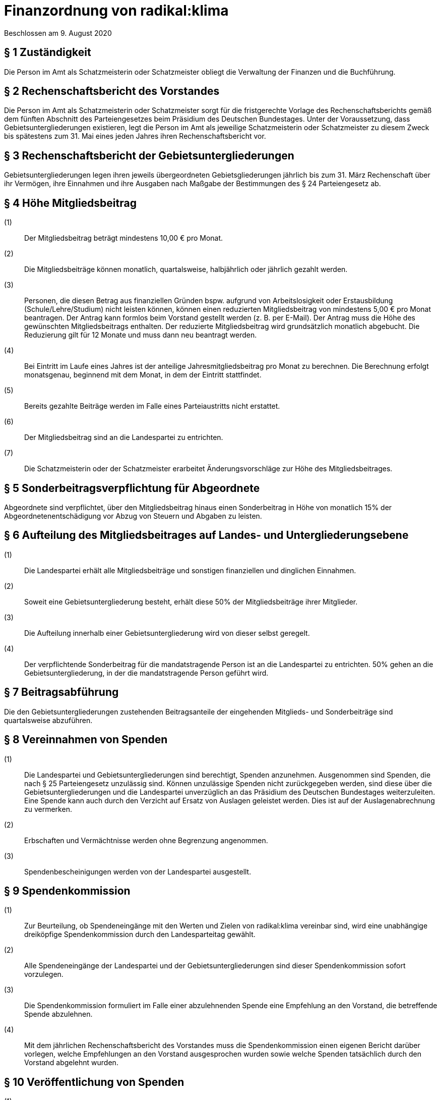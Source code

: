 = Finanzordnung von radikal:klima

Beschlossen am 9. August 2020

== § 1 Zuständigkeit

Die Person im Amt als Schatzmeisterin oder Schatzmeister obliegt die Verwaltung der Finanzen und die Buchführung.

== § 2 Rechenschaftsbericht des Vorstandes

Die Person im Amt als Schatzmeisterin oder Schatzmeister sorgt für die fristgerechte Vorlage des Rechenschaftsberichts gemäß dem fünften Abschnitt des Parteiengesetzes beim Präsidium des Deutschen Bundestages. Unter der Voraussetzung, dass Gebietsuntergliederungen existieren, legt die Person im Amt als jeweilige Schatzmeisterin oder Schatzmeister zu diesem Zweck bis spätestens zum 31. Mai eines jeden Jahres ihren Rechenschaftsbericht vor.

== § 3 Rechenschaftsbericht der Gebietsuntergliederungen

Gebietsuntergliederungen legen ihren jeweils übergeordneten Gebietsgliederungen jährlich bis zum 31. März Rechenschaft über ihr Vermögen, ihre Einnahmen und ihre Ausgaben nach Maßgabe der Bestimmungen des § 24 Parteiengesetz ab.

== § 4 Höhe Mitgliedsbeitrag

(1):: Der Mitgliedsbeitrag beträgt mindestens 10,00 € pro Monat.
(2):: Die Mitgliedsbeiträge können monatlich, quartalsweise, halbjährlich oder jährlich gezahlt werden.
(3):: Personen, die diesen Betrag aus finanziellen Gründen bspw. aufgrund von Arbeitslosigkeit oder Erstausbildung (Schule/Lehre/Studium) nicht leisten können, können einen reduzierten Mitgliedsbeitrag von mindestens 5,00 € pro Monat beantragen. Der Antrag kann formlos beim Vorstand gestellt werden (z. B. per E-Mail). Der Antrag muss die Höhe des gewünschten Mitgliedsbeitrags enthalten. Der reduzierte Mitgliedsbeitrag wird grundsätzlich monatlich abgebucht. Die Reduzierung gilt für 12 Monate und muss dann neu beantragt werden.
(4):: Bei Eintritt im Laufe eines Jahres ist der anteilige Jahresmitgliedsbeitrag pro Monat zu berechnen. Die Berechnung erfolgt monatsgenau, beginnend mit dem Monat, in dem der Eintritt stattfindet.
(5):: Bereits gezahlte Beiträge werden im Falle eines Parteiaustritts nicht erstattet.
(6):: Der Mitgliedsbeitrag sind an die Landespartei zu entrichten.
(7):: Die Schatzmeisterin oder der Schatzmeister erarbeitet Änderungsvorschläge zur Höhe des Mitgliedsbeitrages.

== § 5 Sonderbeitragsverpflichtung für Abgeordnete

Abgeordnete sind verpflichtet, über den Mitgliedsbeitrag hinaus einen Sonderbeitrag in Höhe von monatlich 15% der Abgeordnetenentschädigung vor Abzug von Steuern und Abgaben zu leisten.

== § 6 Aufteilung des Mitgliedsbeitrages auf Landes- und Untergliederungsebene

(1):: Die Landespartei erhält alle Mitgliedsbeiträge und sonstigen finanziellen und dinglichen Einnahmen.
(2):: Soweit eine Gebietsuntergliederung besteht, erhält diese 50% der Mitgliedsbeiträge ihrer Mitglieder.
(3):: Die Aufteilung innerhalb einer Gebietsuntergliederung wird von dieser selbst geregelt.
(4):: Der verpflichtende Sonderbeitrag für die mandatstragende Person ist an die Landespartei zu entrichten. 50% gehen an die Gebietsuntergliederung, in der die mandatstragende Person geführt wird.

== § 7 Beitragsabführung

Die den Gebietsuntergliederungen zustehenden Beitragsanteile der eingehenden Mitglieds- und Sonderbeiträge sind quartalsweise abzuführen.

== § 8 Vereinnahmen von Spenden

(1):: Die Landespartei und Gebietsuntergliederungen sind berechtigt, Spenden anzunehmen. Ausgenommen sind Spenden, die nach § 25 Parteiengesetz unzulässig sind. Können unzulässige Spenden nicht zurückgegeben werden, sind diese über die Gebietsuntergliederungen und die Landespartei unverzüglich an das Präsidium des Deutschen Bundestages weiterzuleiten. Eine Spende kann auch durch den Verzicht auf Ersatz von Auslagen geleistet werden. Dies ist auf der Auslagenabrechnung zu vermerken.
(2):: Erbschaften und Vermächtnisse werden ohne Begrenzung angenommen.
(3):: Spendenbescheinigungen werden von der Landespartei ausgestellt.

== § 9 Spendenkommission

(1):: Zur Beurteilung, ob Spendeneingänge mit den Werten und Zielen von radikal:klima vereinbar sind, wird eine unabhängige dreiköpfige Spendenkommission durch den Landesparteitag gewählt.
(2):: Alle Spendeneingänge der Landespartei und der Gebietsuntergliederungen sind dieser Spendenkommission sofort vorzulegen.
(3):: Die Spendenkommission formuliert im Falle einer abzulehnenden Spende eine Empfehlung an den Vorstand, die betreffende Spende abzulehnen.
(4):: Mit dem jährlichen Rechenschaftsbericht des Vorstandes muss die Spendenkommission einen eigenen Bericht darüber vorlegen, welche Empfehlungen an den Vorstand ausgesprochen wurden sowie welche Spenden tatsächlich durch den Vorstand abgelehnt wurden.

== § 10 Veröffentlichung von Spenden

(1):: Spenden derselben Person an die Partei, eine oder mehrere Gebietsuntergliederungen, deren Gesamtwert 10.000 Euro in einem Geschäftsjahr übersteigt, sind im öffentlich zugänglichen Rechenschaftsbericht der Parteigliederung, die sie vereinnahmt hat, zu verzeichnen.

== § 11 Strafvorschrift

Hat eine Gebietsuntergliederung unzulässige, nicht im Rechenschaftsbericht veröffentlichte Spenden vereinnahmt oder sie nach § 8 Absatz 1 nicht an das Präsidium des Deutschen Bundestages weitergeleitet, so verliert sie gemäß § 31a Parteiengesetz den ihr nach der jeweiligen Beschlusslage zustehenden Anspruch auf staatliche Teilfinanzierung in Höhe des zweifachen der rechtswidrig erlangten oder nicht veröffentlichten Spenden.

== § 12 Staatliche Teilfinanzierung

(1):: Die Person im Amt als Schatzmeisterin oder Schatzmeister beantragt jährlich zum 31. Januar für die Landesebene und die Gebietsuntergliederungen die Auszahlung der staatlichen Mittel.
(2):: Über die Verteilung der staatlichen Mittel entscheidet der Landesvorstand in Abstimmung mit den Personen im Amt als Schatzmeisterin oder Schatzmeister in Gebietsuntergliederungen.

== § 13 Haushaltsplan

(1):: Die Person im Amt als Schatzmeisterin oder Schatzmeister stellt für jedes Kalenderjahr bzw. sofort bei Antritt des Amtes einen Haushaltsplan auf, der vom Vorstand beschlossen wird. Ist es absehbar, dass der Haushaltsansatz nicht ausreicht, hat die Person im Amt als Schatzmeisterin oder Schatzmeister unverzüglich einen Nachtragshaushalt einzubringen.
(2):: Die Person im Amt als Schatzmeisterin oder Schatzmeister ist bis zu dessen Verabschiedung an die Grundsätze einer vorläufigen Haushaltsführung gebunden.

== § 14 Zuordnung des Haushalts

Eine Ausgabe, die beschlossen ist, muss durch einen entsprechenden Haushaltstitel auch möglich sein. Beschlüsse, die mit finanziellen Auswirkungen verbunden sind und für deren Deckung kein entsprechender Haushaltstitel vorgesehen ist, sind nur über die Umwidmung von anderen Haushaltstiteln auszuführen.

== § 15 Überschreitung

Wird der genehmigte Haushalt nicht eingehalten, dann muss der Haushalt des Folgejahres durch Veranschlagung oder über eine Haushaltssperre um denselben Betrag bei den Ausgaben reduziert werden.

== § 16 Erstattungsordnung

Der Landesparteitag kann eine Erstattungsordnung für die Abrechnung von Auslagen beschließen; diese ist als Anhang an die Finanzordnung zu formulieren und wird Teil der Finanzordnung. Die Erstattungsordnung wird jedem Mitglied mit dem Blankoformular zur Abrechnung von Auslagen ausgehändigt. Die Erstattungsordnung muss dem Steuerrecht genügen.
